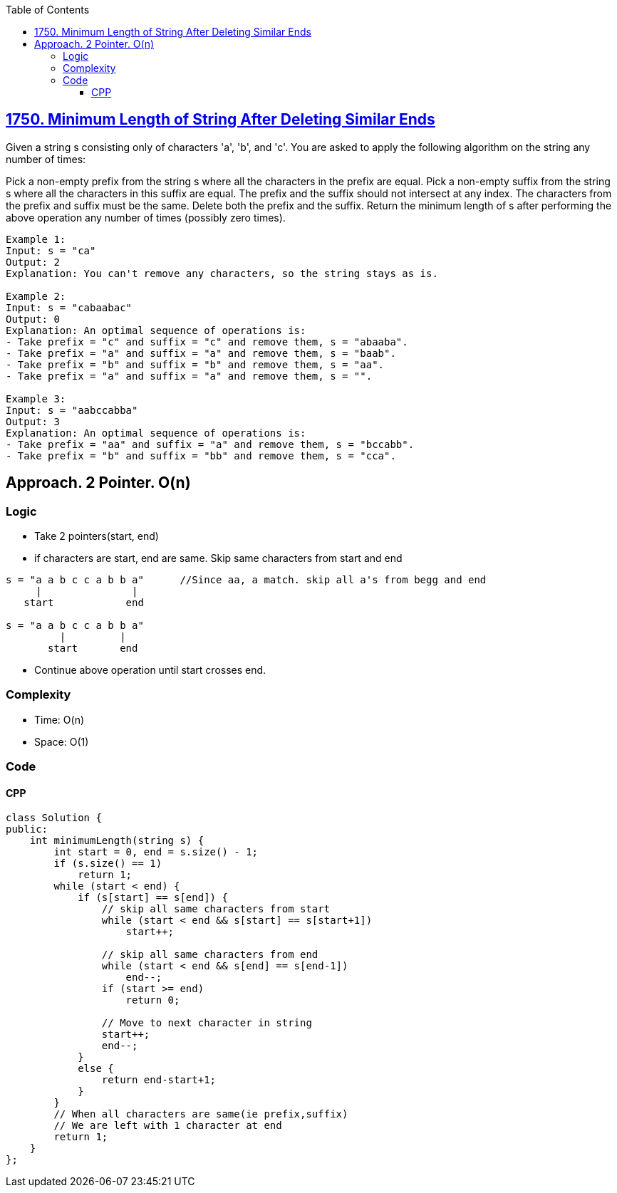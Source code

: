 :toc:
:toclevels: 6

== link:https://leetcode.com/problems/minimum-length-of-string-after-deleting-similar-ends[1750. Minimum Length of String After Deleting Similar Ends]
Given a string s consisting only of characters 'a', 'b', and 'c'. You are asked to apply the following algorithm on the string any number of times:

Pick a non-empty prefix from the string s where all the characters in the prefix are equal.
Pick a non-empty suffix from the string s where all the characters in this suffix are equal.
The prefix and the suffix should not intersect at any index.
The characters from the prefix and suffix must be the same.
Delete both the prefix and the suffix.
Return the minimum length of s after performing the above operation any number of times (possibly zero times).

```c
Example 1:
Input: s = "ca"
Output: 2
Explanation: You can't remove any characters, so the string stays as is.

Example 2:
Input: s = "cabaabac"
Output: 0
Explanation: An optimal sequence of operations is:
- Take prefix = "c" and suffix = "c" and remove them, s = "abaaba".
- Take prefix = "a" and suffix = "a" and remove them, s = "baab".
- Take prefix = "b" and suffix = "b" and remove them, s = "aa".
- Take prefix = "a" and suffix = "a" and remove them, s = "".

Example 3:
Input: s = "aabccabba"
Output: 3
Explanation: An optimal sequence of operations is:
- Take prefix = "aa" and suffix = "a" and remove them, s = "bccabb".
- Take prefix = "b" and suffix = "bb" and remove them, s = "cca".
```

== Approach. 2 Pointer. O(n)
=== Logic
* Take 2 pointers(start, end)
* if characters are start, end are same. Skip same characters from start and end
```c
s = "a a b c c a b b a"      //Since aa, a match. skip all a's from begg and end
     |               |
   start            end  

s = "a a b c c a b b a"
         |         |
       start       end
```
* Continue above operation until start crosses end.

=== Complexity
* Time: O(n)
* Space: O(1)

=== Code
==== CPP
```c
class Solution {
public:
    int minimumLength(string s) {
        int start = 0, end = s.size() - 1;
        if (s.size() == 1)
            return 1;
        while (start < end) {
            if (s[start] == s[end]) {
                // skip all same characters from start
                while (start < end && s[start] == s[start+1])
                    start++;

                // skip all same characters from end
                while (start < end && s[end] == s[end-1])
                    end--;
                if (start >= end)
                    return 0;

                // Move to next character in string
                start++;
                end--;
            }
            else {
                return end-start+1;
            }
        }
        // When all characters are same(ie prefix,suffix)
        // We are left with 1 character at end
        return 1;
    }
};
```
